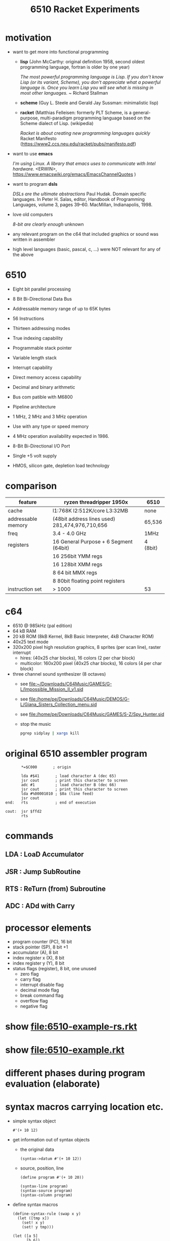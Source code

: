 #+title: 6510 Racket Experiments
* motivation
  - want to get more into functional programming

    - *lisp* (John McCarthy: original definition 1958, second oldest programming language, fortran is older by one year)

      /The most powerful programming language is Lisp. If you don't know Lisp (or its variant, Scheme), you don't appreciate what a powerful/
      /language is. Once you learn Lisp you will see what is missing in most other languages./
      ~ Richard Stallman

    - *scheme* (Guy L. Steele and Gerald Jay Sussman: minimalistic lisp)

    - *racket* (Matthias Felleisen: formerly PLT Scheme, is a general-purpose, multi-paradigm programming language based on the Scheme dialect of
      Lisp. (wikipedia)

      /Racket is about creating new programming languages quickly/
      Racket Manifesto (https://www2.ccs.neu.edu/racket/pubs/manifesto.pdf)

  - want to use *emacs*

    /I'm using Linux. A library that emacs uses to communicate with Intel hardware./
    <ERWIN>, https://www.emacswiki.org/emacs/EmacsChannelQuotes )

  - want to program *dsls*

    /DSLs are the ultimate abstractions/
    Paul Hudak. Domain specific languages. In Peter H. Salas, editor, Handbook of Programming Languages, volume 3, pages 39–60. MacMillan,
    Indianapolis, 1998.

  - love old computers

    /8-bit are clearly enough/
    unknown

  - any relevant program on the c64 that included graphics or sound was written in assembler
  - high level languages (basic, pascal, c, ...) were NOT relevant for any of the above
* 6510
  - Eight bit parallel processing
  - 8 Bit Bi-Directional Data Bus
  - Addressable memory range of up to 65K bytes
  - 56 Instructions
  - Thirteen addressing modes
  - True indexing capability
  - Programmable stack pointer
  - Variable length stack
  - Interrupt capability
  - Direct memory access capability
  - Decimal and binary arithmetic
  - Bus com patible with M6800
  - Pipeline architecture
  - 1 MHz, 2 MHz and 3 MHz operation
  - Use with any type or speed memory
  - 4 MHz operation availability expected in 1986.
  - 8-Bit Bi-Directional I/O Port
  - Single +5 volt supply
  - HMOS, silicon gate, depletion load technology

    [[file:~/Downloads/6510.jpeg]]
* comparison
  | feature            | ryzen threadripper 1950x                        | 6510     |
  |--------------------+-------------------------------------------------+----------|
  | cache              | l1:768K l2:512K/core L3:32MB                    | none     |
  | addressable memory | (48bit address lines used)  281,474,976,710,656 | 65,536   |
  | freq               | 3.4 - 4.0 GHz                                   | 1MHz     |
  | registers          | 16 General Purpose + 6 Segment (64bit)          | 4 (8bit) |
  |                    | 16 256bit YMM regs                              |          |
  |                    | 16 128bit XMM regs                              |          |
  |                    | 8 64 bit MMX regs                               |          |
  |                    | 8 80bit floating point registers                |          |
  | instruction set    | > 1000                                          | 53       |
* c64
  [[file:~/Downloads/300px-Commodore-64-Computer-FL.jpg]]
  - 6510 @ 985kHz (pal edition)
  - 64 kB RAM
  - 20 kB ROM (8kB Kernel, 8kB Basic Interpreter, 4kB Character ROM)
  - 40x25 text mode
  - 320x200 pixel high resolution graphics, 8 sprites (per scan line), raster interrupt
    - hires: (40x25 char blocks), 16 colors (2 per char block)
    - multicolor: 160x200 pixel (40x25 char blocks), 16 colors (4 per char block)
      [[file:~/Downloads/131048-elite-commodore-64-screenshot-title-screen.png]]
  - three channel sound synthesizer (8 octaves)
    - see [[file:~/Downloads/C64Music/GAMES/G-L/Impossible_Mission_II_v1.sid]]
    - see file:/home/pe/Downloads/C64Music/DEMOS/G-L/Giana_Sisters_Collection_menu.sid
    - see file:/home/pe/Downloads/C64Music/GAMES/S-Z/Spy_Hunter.sid
    - stop the music
      #+begin_src sh
        pgrep sidplay | xargs kill
      #+end_src

      #+RESULTS:

* original 6510 assembler program
  #+begin_src text
           ,*=$C000       ; origin

           lda #$41       ; load character A (dec 65)
           jsr cout       ; print this character to screen
           adc #1         ; load character B (dec 66)
           jsr cout       ; print this character to screen
           lda #%00001010 ; $0a (line feed)
           jsr cout
    end:   rts            ; end of execution

    cout:  jsr $ffd2
           rts
  #+end_src
* commands
** LDA : LoaD Accumulator
** JSR : Jump SubRoutine
** RTS : ReTurn (from) Subroutine
** ADC : ADd with Carry
* processor elements
  - program counter (PC), 16 bit
  - stack pointer (SP), 8 bit +1
  - accumulator (A), 8 bit
  - index register x (X), 8 bit
  - index register y (Y), 8 bit
  - status flags (register), 8 bit, one unused
    - zero flag
    - carry flag
    - interrupt disable flag
    - decimal mode flag
    - break command flag
    - overflow flag
    - negative flag
* show [[file:6510-example-rs.rkt]]
* show [[file:6510-example.rkt]]
* different phases during program evaluation (elaborate)
* syntax macros carrying location etc.
  - simple syntax object
    #+begin_src racket :lang racket :results verbatim
      #'(+ 10 12)
    #+end_src

  - get information out of syntax objects

    - the original data
      #+begin_src racket :lang racket :results verbatim
        (syntax->datum #'(+ 10 12))
      #+end_src

    - source, position, line
      #+begin_src racket :lang racket :results verbatim
        (define program #'(+ 10 20))

        (syntax-line program)
        (syntax-source program)
        (syntax-column program)
      #+end_src

  - define syntax macros
    #+begin_src racket :lang racket :results verbatim
      (define-syntax-rule (swap x y)
        (let ([tmp x])
          (set! x y)
          (set! y tmp)))

      (let ([a 5]
            [b 6])
        (swap a b)
        (list a b))
    #+end_src

  - macro expansion
    Racket’s pattern-based macros automatically maintain lexical scope, so macro implementors can reason about variable
    reference in macros and macro uses in the same way as for functions and function calls.
    #+begin_src racket :lang racket :results verbatim
      (define-syntax-rule (swap x y)
        (let ([tmp x])
          (set! x y)
          (set! y tmp)))

      (syntax->datum (expand-once #'(swap a b)))
      ;; naively the following will fail, right
      (syntax->datum (expand-once #'(swap tmp y)))

      ;; But
      (let ([tmp 5]
            [y   6])
        (swap tmp y)
        (list tmp y))
    #+end_src

  - macros with sequences (and recursion)
    #+begin_src racket :lang racket :results verbatim
      (define-syntax-rule (swap x y)
        (let ([tmp x])
          (set! x y)
          (set! y tmp)))

      (define-syntax rotate
        (syntax-rules ()
          [(rotate a) (void)]
          ;; if a template variable e.g. is followed by ...(indicating 0 or more occurrances), its usage must use ..., too
          [(rotate a b c ...) (begin
                              (swap a b)
                              (rotate b c ...))]))

      (syntax->datum (expand-once #'(rotate a1 a2 a3 a4)))
      (syntax->datum (expand-once (expand-once #'(rotate a1 a2 a3 a4))))
      (syntax->datum (expand #'(rotate a1 a2 a3 a4)))
    #+end_src

  - identifier macros (need not be in function position to be expanded!)
    #+begin_src racket :lang racket :results verbatim
      (define-syntax val
          (lambda (stx)
            (syntax-case stx ()
              [val (identifier? #'val) #'(get-val)])))

      (define-values (get-val put-val!)
          (let ([private-val 0])
            (values (lambda () private-val)
                    (lambda (v) (set! private-val v)))))

      val
      (+ val 3)
    #+end_src

* composable syntax definition (via megaparsack, based on haskell megaparsec)
  Megaparsack is a parser combinator library: a composable set of simple parsers that can be used to create larger parsing systems that can
  parse arbitrary grammars, including context-sensitive ones. Megaparsack uses the gen:monad generic interface to provide a uniform
  interface to sequence and compose different parsers using a base set of primitives.
  - compose atomic parsers to more complex ones
    #+begin_src racket :lang racket :results verbatim
      (require megaparsack megaparsack/text data/monad data/applicative)

      (define string-number/p
        (do [s <- (string/p "SOME")]
            (many/p (char/p #\ ))
            [digits <- (many+/p digit/p)]
           (pure (list s (list->string digits)))))

      (syntax->datum (parse-result! (parse-string (syntax/p string-number/p) "SOME 17")))
    #+end_src

  - notable compositions
    - (try/p)           allows backtracking
    - (or/p)            alternatives
    - (guard/p)         make assertions on parsed elements
    - (list/p)          consume lists with given separator

* parse arbitrary syntax via megaparsack into racket ast, then use racket syntax transformations
* usual workflow
  - use racket to write your dsl most closely to what you expect it to look like
  - in a last an final step, transform syntax to that representation
